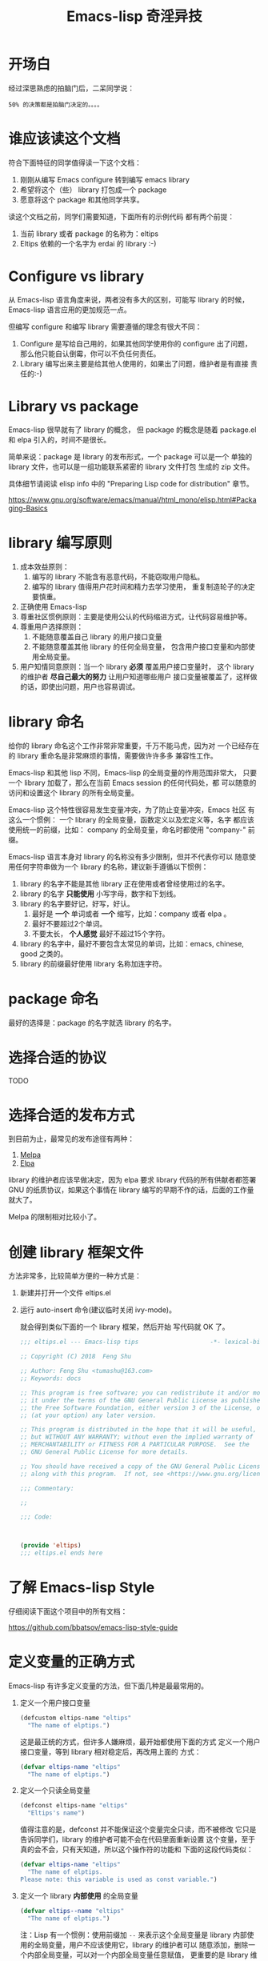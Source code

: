 #+TITLE: Emacs-lisp 奇淫异技

* 开场白
经过深思熟虑的拍脑门后，二呆同学说：

#+BEGIN_EXAMPLE
50% 的决策都是拍脑门决定的。。。。
#+END_EXAMPLE

* 谁应该读这个文档
符合下面特征的同学值得读一下这个文档：

1. 刚刚从编写 Emacs configure 转到编写 emacs library
2. 希望将这个（些） library 打包成一个 package
3. 愿意将这个 package 和其他同学共享。

读这个文档之前，同学们需要知道，下面所有的示例代码
都有两个前提：

1. 当前 library 或者 package 的名称为：eltips
2. Eltips 依赖的一个名字为 erdai 的 library :-)

* Configure vs library
从 Emacs-lisp 语言角度来说，两者没有多大的区别，可能写 library 的时候，
Emacs-lisp 语言应用的更加规范一点。

但编写 configure 和编写 library 需要遵循的理念有很大不同：
1. Configure 是写给自己用的，如果其他同学使用你的 configure 出了问题，
   那么他只能自认倒霉，你可以不负任何责任。
2. Library 编写出来主要是给其他人使用的，如果出了问题，维护者是有直接
   责任的:-)

* Library vs package
Emacs-lisp 很早就有了 library 的概念， 但 package 的概念是随着
package.el 和 elpa 引入的，时间不是很长。

简单来说：package 是 library 的发布形式，一个 package 可以是一个
单独的 library 文件，也可以是一组功能联系紧密的 library 文件打包
生成的 zip 文件。

具体细节请阅读 elisp info 中的 "Preparing Lisp code for distribution" 章节。

https://www.gnu.org/software/emacs/manual/html_mono/elisp.html#Packaging-Basics

* library 编写原则
1. 成本效益原则：
   1. 编写的 library 不能含有恶意代码，不能窃取用户隐私。
   2. 编写的 library 值得用户花时间和精力去学习使用，
      重复制造轮子的决定要慎重。
2. 正确使用 Emacs-lisp
3. 尊重社区惯例原则：主要是使用公认的代码缩进方式，让代码容易维护等。
4. 尊重用户选择原则：
   1. 不能随意覆盖自己 library 的用户接口变量
   2. 不能随意覆盖其他 library 的任何全局变量，
      包含用户接口变量和内部使用全局变量。
5. 用户知情同意原则：当一个 library *必须* 覆盖用户接口变量时，
   这个 library 的维护者 *尽自己最大的努力* 让用户知道哪些用户
   接口变量被覆盖了，这样做的话，即使出问题，用户也容易调试。

* library 命名
给你的 library 命名这个工作非常非常重要，千万不能马虎，因为对
一个已经存在的 library 重命名是非常麻烦的事情，需要做许许多多
兼容性工作。

Emacs-lisp 和其他 lisp 不同，Emacs-lisp 的全局变量的作用范围非常大，
只要一个 library 加载了，那么在当前 Emacs session 的任何代码处，都
可以随意的访问和设置这个 library 的所有全局变量。

Emacs-lisp 这个特性很容易发生变量冲突，为了防止变量冲突，Emacs 社区
有这么一个惯例： 一个 library 的全局变量，函数定义以及宏定义等，名字
都应该使用统一的前缀，比如： company 的全局变量，命名时都使用
"company-"  前缀。

Emacs-lisp 语言本身对 library 的名称没有多少限制，但并不代表你可以
随意使用任何字符串做为一个 library 的名称，建议新手遵循以下惯例：
1. library 的名字不能是其他 library 正在使用或者曾经使用过的名字。
2. library 的名字 *只能使用* 小写字母，数字和下划线。
3. library 的名字要好记，好写，好认。
   1. 最好是 *一个* 单词或者 *一个* 缩写，比如：company 或者 elpa 。
   2. 最好不要超过2个单词。
   3. 不要太长， *个人感觉* 最好不超过15个字符。
4. library 的名字中，最好不要包含太常见的单词，比如：emacs, chinese, good 之类的。
5. library 的前缀最好使用 library 名称加连字符。

* package 命名
最好的选择是：package 的名字就选 library 的名字。

* 选择合适的协议
TODO
* 选择合适的发布方式
到目前为止，最常见的发布途径有两种：

1. [[https:/melpa.org][Melpa]]
2. [[https://elpa.gnu.org/][Elpa]]

library 的维护者应该早做决定，因为 elpa 要求 library
代码的所有供献者都签署 GNU 的纸质协议，如果这个事情在
library 编写的早期不作的话，后面的工作量就大了。

Melpa 的限制相对比较小了。

* 创建 library 框架文件
方法非常多，比较简单方便的一种方式是：

1. 新建并打开一个文件 eltips.el
2. 运行 auto-insert 命令(建议临时关闭 ivy-mode)。

   就会得到类似下面的一个 library 框架，然后开始
   写代码就 OK 了。

   #+BEGIN_SRC emacs-lisp
   ;;; eltips.el --- Emacs-lisp tips                    -*- lexical-binding: t; -*-

   ;; Copyright (C) 2018  Feng Shu

   ;; Author: Feng Shu <tumashu@163.com>
   ;; Keywords: docs

   ;; This program is free software; you can redistribute it and/or modify
   ;; it under the terms of the GNU General Public License as published by
   ;; the Free Software Foundation, either version 3 of the License, or
   ;; (at your option) any later version.

   ;; This program is distributed in the hope that it will be useful,
   ;; but WITHOUT ANY WARRANTY; without even the implied warranty of
   ;; MERCHANTABILITY or FITNESS FOR A PARTICULAR PURPOSE.  See the
   ;; GNU General Public License for more details.

   ;; You should have received a copy of the GNU General Public License
   ;; along with this program.  If not, see <https://www.gnu.org/licenses/>.

   ;;; Commentary:

   ;;

   ;;; Code:



   (provide 'eltips)
   ;;; eltips.el ends here
   #+END_SRC

* 了解 Emacs-lisp Style
仔细阅读下面这个项目中的所有文档：

https://github.com/bbatsov/emacs-lisp-style-guide

* 定义变量的正确方式
Emacs-lisp 有许多定义变量的方法，但下面几种是最最常用的。

1. 定义一个用户接口变量
   #+BEGIN_SRC emacs-lisp
   (defcustom eltips-name "eltips"
     "The name of elptips.")
   #+END_SRC

   这是最正统的方式，但许多人嫌麻烦，最开始都使用下面的方式
   定义一个用户接口变量，等到 library 相对稳定后，再改用上面的
   方式：

   #+BEGIN_SRC emacs-lisp
   (defvar eltips-name "eltips"
     "The name of elptips.")
   #+END_SRC
2. 定义一个只读全局变量
   #+BEGIN_SRC emacs-lisp
   (defconst eltips-name "eltips"
     "Eltips's name")
   #+END_SRC

   值得注意的是，defconst 并不能保证这个变量完全只读，而不被修改
   它只是告诉同学们，library 的维护者可能不会在代码里面重新设置
   这个变量，至于真的会不会，只有天知道，所以这个操作符的功能和
   下面的这段代码类似：

   #+BEGIN_SRC emacs-lisp
   (defvar eltips-name "eltips"
     "The name of elptips.
   Please note: this variable is used as const variable.")
   #+END_SRC

3. 定义一个 library *内部使用* 的全局变量
   #+BEGIN_SRC emacs-lisp
   (defvar eltips--name "eltips"
     "The name of elptips.")
   #+END_SRC
   注：Lisp 有一个惯例：使用前缀加 ~--~ 来表示这个全局变量是
   library 内部使用的全局变量，用户不应该使用它，library 的维护者可以
   随意添加，删除一个内部全局变量，可以对一个内部全局变量任意赋值，
   更重要的是 library 维护者不需要维护内部全局变量的向后兼容性。
4. 定义一个局部变量
   #+BEGIN_SRC emacs-lisp
   (let ((a 1)
         (b 2)
         c)
     (+ a b))
   #+END_SRC

   #+BEGIN_SRC emacs-lisp
   (let* ((a 1)
          (b 2)
          (c (+ a b)))
     c)
   #+END_SRC

* 变量赋值的正确方式
简单来说，变量必须先被定义，才能对其赋值。

可惜的是：这个规则非常简单，但新手往往不太注意。

在 Emacs-lisp 中，最常用的变量赋值操作符是：setq,
在一个 library 中，一般只能出现下面 *两种* setq 赋值结构：
1. 对一个 library *内部使用* 的全局变量进行赋值：
   #+BEGIN_SRC emacs-lisp
   (defvar eltips--name "eltips"
     "The name of elptips.")
   (setq eltips--name "eltips2")
   #+END_SRC
2. 对一个局部变量进行赋值：
   #+BEGIN_SRC emacs-lisp
   (let ((a 1)
         (b 2)
         c)
     (setq c (+ a b)))
   #+END_SRC

其他形式的 setq 赋值结构都是有问题的：

1. 在 library 中对一个用户接口变量进行赋值

   #+BEGIN_SRC emacs-lisp
   (defcustom eltips-name "eltips"
     "The name of elptips.")
   (setq eltips-name "eltips2")
   #+END_SRC

   这种做法是最应该避免的！！！

   无论这个用户接口变量属于自己 library 还是其他 library，都不应该
   这么做，因为它直接违反了 “尊重用户选择” 这个原则，在一定条件下，
   加载 library 会覆盖用户的设置，比如：

   #+BEGIN_SRC emacs-lisp
   (setq eltips-name "eltips3")
   (require 'eltips)
   #+END_SRC
2. 不能直接使用 setq 来定义变量

   setq 是变量赋值操作符，不是变量定义操作符，但 setq 有一个特性： 如果被赋值的变量不存在，
   setq 会首先定义这个 *全局变量*, 然后再赋值，下面两个例子是等价的：

   #+BEGIN_SRC emacs-lisp
   (setq eltips-name "eltips")
   #+END_SRC

   #+BEGIN_SRC emacs-lisp
   (defvar eltips-name nil) ;这个全局变量会被用户当成用户接口变量
   (setq eltips-name "eltips")
   #+END_SRC

   我个人感觉，Emacs-lisp 给 setq 添加这个特性是为了编写 configure 时省事，
   但编写 library 的时候，这样做有覆盖用户设置的风险。

3. 给一个没有定义的 *局部变量* 赋值

   #+BEGIN_SRC emacs-lisp
   (let ((a 1)
         (b 2))
     (setq c (+ a b)))
   #+END_SRC

   这个例子本质是定义并赋值了一个 *全局变量* c,
   正确的写法应该是：

   #+BEGIN_SRC emacs-lisp
   (let ((a 1)
         (b 2)
         c) ; 这个 c 绝对不能遗漏
     (setq c (+ a b)))
   #+END_SRC

   由于这种方式很容易出现遗漏，而且带来的问题不太容易调试（
   因为容易覆盖 Emacs-lisp 核心使用的全局变量），所以建议使用
   let* 来处理类似情况：

   #+BEGIN_SRC emacs-lisp
   (let* ((a 1)
          (b 2)
          (c (+ a b)))
     c)
   #+END_SRC

* 对变量赋值的再思考
通过 “变量赋值的正确方式” 的讨论，我们可以发现，在编写 library 的
时候，setq 最合理的使用方式只有 *一种* , 即：对 library 内部使用的
全局变量赋值：

#+BEGIN_SRC emacs-lisp
(defvar eltips--name "eltips"
  "The name of elptips.")
(setq eltips--name "eltips2")
#+END_SRC

对 *局部变量* 赋值时要慎用 setq, 优先考虑使用 let* , 如果必须使用，
一定要确保这个局部变量已经在 let 结构中定义了。

在其他情况使用 setq 可能就是滥用了，当然我这里只是说 *可能*, 只要你的
使用方式遵循 library 编写原则，那也许就是合理的用法 :-)
* 如果必须设置用户接口变量，该怎么办？
虽然 library 维护者不应该随意覆盖用户接口变量，但现实情况是：
我们有时候必须这样做，理想很丰满，但现实却很骨感。。。

这时候，我们就要退而求其次，遵循 "用户知情同意原则", 尽最大努力
减小影响范围。

常见的方式有四种，但一般只建议使用前两种方式，后面两种方式是
 *黑科技*, 一定要谨慎使用，不合理的应用会让你遭到唾弃。

1. 在 library 文档中指导用户自己设置

   这种方法是最稳妥可靠的，大多数情况下，我们只能使用这种方式。

2. 使用 let 表达式来 *局部覆盖* 一个用户接口变量

   #+BEGIN_SRC emacs-lisp
   (let ((erdai-name "erdai2"))
     (erdai-return-name))
   #+END_SRC

   在 let 定义的局部范围， erdai-name 会被强制绑定到另外一个值，
   这个用法 *非常的常用* ，当满足下面两个条件时，就可以这么用。
   1. library 所依赖的函数无法通过参数设置，只能通过全局变量来改变其行为。
   2. 对这个全局变量局部绑定，不会对所依赖的 library 造成影响。

   比如：

   #+BEGIN_SRC emacs-lisp
   (defun erdai-return-name ()
     (message erdai-name))

   (defun erdai-return-fakename ()
     (interactive)
     (let ((erdai-name "erdai2"))
       (erdai-return-name)))
   #+END_SRC

   注：这种方式让熟悉词法作用域的同学很不习惯，确实是这样子的，在 Emacs-lisp
   中全局变量无论什么时候，都是按照动态作用域的规则来处理。

3. 使用激活函数来覆盖用户接口变量

   #+BEGIN_SRC emacs-lisp
   (defun elptip-erdai-enable ()
     (interactive)
     (setq erdai-name "erdai2")
     (message "eltips: `erdai-name' has been override."))
   #+END_SRC

   这种方式要注意：
   1. 激活函数不能默认运行，只能通过文档告诉用户在它们的配置中添加。
   2. 如果无法做到完全无影响，就要提示用户哪个或者哪些 “用户接口变量” 被强制覆盖了。
   3. 最好告诉用户，如何简单的取消激活，如果可以，添加一个 disable 函数，
      但令人遗憾的是，disable 函数看似容易编写，其实往往是不可行的。
      像这种覆盖用户接口变量的激活函数，一般也只能让用户删除这行配置，
      然后重启 emacs, 别无它法。

   比如下面这个例子，看似可行，实际是不合理的。。。。

   #+BEGIN_SRC emacs-lisp
   (defun elptip-erdai-disable ()
     (interactive)
     (setq pkgxx-name "erdai")))
   #+END_SRC

   除非万般无奈，这种方式不建议使用。

4. 使用激活函数来覆盖影响用户接口变量的函数

   假设 erdai 中有一个函数专门用来处理用户
   接口 erdai-name :

   #+BEGIN_SRC emacs-lisp
   (defun erdai-return-name ()
     (message erdai-name))
   #+END_SRC

   我们可以通过替换 `erdai-return-name' 这个函数来改变
   其行为，但我们不能直接在 eltips 包中添加一个新的
   `erdai-return-name' 函数，这种偷偷摸摸的覆盖让遇到
   问题的用户很难调试，我们需要使用 emacs 内置的 nadvice 功能：

   #+BEGIN_SRC emacs-lisp
   (defun eltips-erdai-return-name ()
     (let ((erdai-name "erdai2"))
       (funcall orig-func)))

   (defun eltips-erdai-enable ()
     (interactive)
     (advice-add 'erdai-return-name
                 :around #'eltips-erdai-return-name))
   #+END_SRC

   这样做的话，用户在阅读 `erdai-return-name' 的文档
   时，就可以发现这个函数被哪个函数 advice 了，算是
   一种知情同意，这种方式的另外一种好处是可以写出一个
   比较靠谱的 disble 函数。

   #+BEGIN_SRC emacs-lisp
   (defun eltips-erdai-disable ()
     (interactive)
     (advice-remove 'erdai-return-name
                    #'eltips-erdai-return-name))
   #+END_SRC

   不过即便如此，emacs 官方社区也是不建议使用这种机制的

   这里还是那句话，除非万般无奈，不建议使用。
* 养成使用代码检查工具的习惯
我们有许多 Emacs-lisp 代码检查工具可以用来检查代码中
存在的问题：

1. checkdoc
2. elint
3. package-lint
5. byte-compile-file (用于检查 Emacs-lisp 编译错误)

我的建议是：代码提交之前，都应该用这些工具检查一遍，
去除所有的警告和错误后再提交，如果检查的频率太低，
可能你就没有动力做这个事情了。
* 如何把自己的 package 提交到 Melpa
这里以 github 为例：

1. 注册一个 github 帐号，比如：tumashu
2. 用注册的帐号登录 github
3. 进入 [[https://github.com/melpa/melpa][Melpa]] 的 github 页面
4. 点击 Fork 按钮, 在 tumashu 的帐号下得到一个 melpa 代码仓库的镜像。
5. 抓取 Melpa 官方仓库
   #+BEGIN_EXAMPLE
   cd ~/projects/
   git clone https://github.com/melpa/melpa.git
   #+END_EXAMPLE
6. 添加 melpa 镜像仓库（Fork 得到的仓库）的地址
   #+BEGIN_EXAMPLE
   git remote add my-melpa https://github.com/tumashu/melpa.git
   #+END_EXAMPLE
7. 更新工作目录（很重要的工作）
   #+BEGIN_EXAMPLE
   git reset --hard ORIG_HEAD
   git pull
   #+END_EXAMPLE
8. 在 recipes 目录下添加 recipe 文件，并 commit 你的更改，
   recipe 文件的格式请参考： [[https://github.com/melpa/melpa/blob/master/README.md][Melpa README]]
9. 将更改推送到镜像仓库，这里一定要使用 *强制推送*
   #+BEGIN_EXAMPLE
   git push -f my-melpa master
   #+END_EXAMPLE
10. 然后给 melpa 官方仓库提交一个 pull request
11. 等待这个 pull request 合并，一般需要1周时间，在这个过程中，
    melpa 维护者会对 package 的代码做出相应的评价，你需要：
    1. 按照要求更改
    2. 说明理由，如果你的理由合理充分，Melpa 维护者会同意的。
12. Pull request 合并后大约 4 个小时，你的 package 就会出现在 melpa 中。
13. 更新工作目录（很重要的工作）
    #+BEGIN_EXAMPLE
    git reset --hard ORIG_HEAD
    git pull
    #+END_EXAMPLE

* 未完待续。。。
* 尾注

# Local Variables:
# coding: utf-8-unix
# End:
